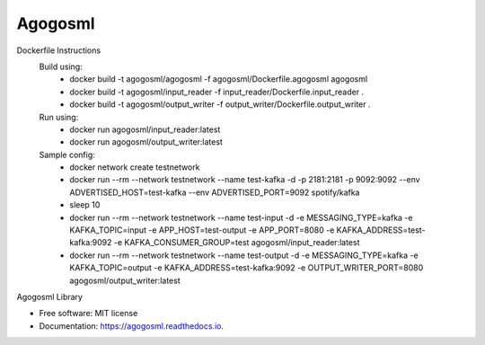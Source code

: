 ========
Agogosml
========


.. image:: https://img.shields.io/pypi/v/agogosml.svg
        :target: https://pypi.python.org/pypi/agogosml

.. image:: https://readthedocs.org/projects/agogosml/badge/?version=latest
        :target: https://agogosml.readthedocs.io/en/latest/?badge=latest
        :alt: Documentation Status

Dockerfile Instructions
    Build using:
        * docker build -t agogosml/agogosml -f agogosml/Dockerfile.agogosml agogosml
        * docker build -t agogosml/input_reader -f input_reader/Dockerfile.input_reader .
        * docker build -t agogosml/output_writer -f output_writer/Dockerfile.output_writer .
    Run using:
        * docker run agogosml/input_reader:latest
        * docker run agogosml/output_writer:latest

    Sample config:
        * docker network create testnetwork
        * docker run --rm --network testnetwork --name test-kafka -d -p 2181:2181 -p 9092:9092 --env ADVERTISED_HOST=test-kafka --env ADVERTISED_PORT=9092 spotify/kafka
        * sleep 10
        * docker run --rm --network testnetwork --name test-input -d -e MESSAGING_TYPE=kafka -e KAFKA_TOPIC=input -e APP_HOST=test-output -e APP_PORT=8080 -e KAFKA_ADDRESS=test-kafka:9092 -e KAFKA_CONSUMER_GROUP=test agogosml/input_reader:latest
        * docker run --rm --network testnetwork --name test-output -d -e MESSAGING_TYPE=kafka -e KAFKA_TOPIC=output -e KAFKA_ADDRESS=test-kafka:9092 -e OUTPUT_WRITER_PORT=8080 agogosml/output_writer:latest
Agogosml Library


* Free software: MIT license
* Documentation: https://agogosml.readthedocs.io.


